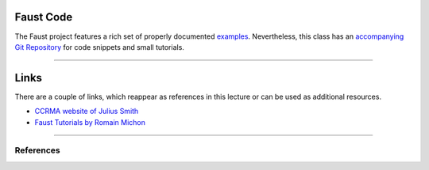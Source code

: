 .. title: Online Tools and Materials
.. slug: sound_synthesis-introduction_1
.. date: 2020-04-20 14:33:55 UTC
.. tags:
.. category: faust:introduction
.. link:
.. description:
.. type: text
.. priority: 2

Faust Code
==========

The Faust project features a rich set of properly documented `examples <https://faustdoc.grame.fr/>`_. Nevertheless, this class has an `accompanying Git Repository <https://github.com/anwaldt/sound_synthesis_faust>`_ for code snippets and small tutorials.

------

Links
=====

There are a couple of links, which reappear as references in this lecture or can be used as additional resources.

- `CCRMA website of Julius Smith <https://ccrma.stanford.edu/~jos/>`_

- `Faust Tutorials by Romain Michon <https://ccrma.stanford.edu/~rmichon/faustTutorials/>`_

-----

References
----------

.. publication_list:: bibtex/faust-physical.bib
	   :style: unsrt
